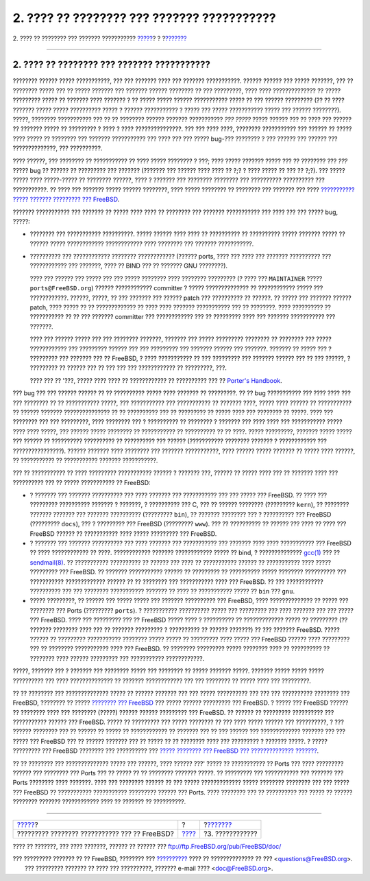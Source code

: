 ===========================================
2. ???? ?? ???????? ??? ??????? ???????????
===========================================

.. raw:: html

   <div class="navheader">

2. ???? ?? ???????? ??? ??????? ???????????
`????? <index.html>`__?
?
?\ `??????? <pr-prep.html>`__

--------------

.. raw:: html

   </div>

.. raw:: html

   <div class="section">

.. raw:: html

   <div class="titlepage" xmlns="">

.. raw:: html

   <div>

.. raw:: html

   <div>

2. ???? ?? ???????? ??? ??????? ???????????
-------------------------------------------

.. raw:: html

   </div>

.. raw:: html

   </div>

.. raw:: html

   </div>

???????? ?????? ????? ???????????, ??? ??? ??????? ???? ??? ???????
???????????. ?????? ?????? ??? ????? ???????, ??? ?? ???????? ????? ???
?? ????? ??????? ??? ??????? ?????? ???????? ?? ??? ?????????, ???? ????
?????????????? ?? ????? ????????? ????? ?? ??????? ???? ??????? ? ??
????? ????? ?????? ??????????? ????? ?? ??? ?????? ????????? (?? ?? ????
??????? ????? ????? ?????????? ????? ? ?????? ??????????? ? ????? ???
????? ??????????? ????? ??? ?????? ????????). ?????, ????????
??????????? ??? ?? ?? ???????? ?????? ??????? ??????????? *??? ?????*
????? ?????? ??? ?? ???? ??? ?????? ?? ??????? ????? ?? ????????? ? ????
? ???? ???????????????. ??? ??? ???? ????, ???????? ??????????? ???
?????? ?? ????? ???? ????? ?? ???????? ??? ??????? ??????????? ??? ????
??? ??? ????? bug-??? ???????? ? ??? ?????? ??? ?????? ???
??????????????, ??? ??????????.

???? ??????, ??? ???????? ?? ??????????? ?? ???? ????? ???????? ? ???;
???? ????? ??????? ????? ??? ?? ???????? ??? *???* ????? bug ?? ??????
?? ????????? ??? ??????? (??????? ??? ?????? ???? ???? ?? ?;? ? ????
????? ?? ??? ?? ?;?). ??? ????? ????? ???? ?????-????? ?? ????????
??????, ???? ? ??????? ??? ???????? ???????? ??? ?????????? ??????????
??? ???????????. ?? ???? ??? ??????? ????? ?????? ????????, ???? ?????
???????? ?? ???????? ??? ??????? ??? ???? `??????????? ????? ???????
????????? ???
FreeBSD <http://lists.FreeBSD.org/mailman/listinfo/freebsd-questions>`__.

??????? ??????????? ??? ??????? ?? ????? ???? ???? ?? ???????? ???
??????? ??????????? ??? ???? ??? ??? ????? bug, ?????:

.. raw:: html

   <div class="itemizedlist">

-  ???????? ??? ??????????? ??????????. ????? ?????? ???? ???? ??
   ?????????? ?? ?????????? ????? ??????? ????? ?? ?????? ?????
   ???????????? ???????????? ???? ???????? ??? ??????? ???????????.

-  ?????????? ??? ???????????? ???????? ???????????? (?????? ports, ????
   ??? ???? ??? ??????? ?????????? ??? ???????????? ??? ???????, ???? ??
   BIND ??? ?? ??????? GNU ????????).

   ???? ??? ?????? ??? ????? ??? ??? ????? ???????? ???? ????????
   ????????? (? ???? ??? ``MAINTAINER`` ????? ``ports@FreeBSD.org``)
   ?????? ???????????? committer ? ????? ?????????????? ?? ????????????
   ????? ??? ????????????. ??????, ?????, ?? ??? ??????? ??? ??????
   patch ??? ?????????? ?? ??????. ?? ????? ??? ??????? ?????? patch,
   ???? ????? ?? ?? ????????????? ?? ???? ???? ??????? ??????????? ???
   ?? ????????. ???? ?????????? ?? ??????????? ?? ?? ??? ???????
   committer ??? ???????????? ??? ?? ????????? ???? ??? ???????
   ??????????? ??? ???????.

   ???? ??? ?????? ????? ??? ??? ???????? ???????, ??????? ??? ?????
   ????????? ???????? ?? ???????? ??? ????? ???????????? ??? ?????????
   ?????? ??? ??? ????????? ??? ??????? ?????? ??? ???????. ??????? ??
   ????? ??? ? ????????? ??? ??????? ??? ?? FreeBSD, ? ???? ???????????
   ?? ??? ????????? ??? ??????? ?????? ??? ?? ??? ??????, ? ????????? ??
   ?????? ??? ?? ??? ??? ??? ???????????? ?? ?????????, ???.

   ???? ??? ?? '???, ????? ???? ???? ?? ???????????? ?? ?????????? ???
   ?? `Porter's
   Handbook <../../../../doc/el_GR.ISO8859-7/books/porters-handbook/port-upgrading.html>`__.

.. raw:: html

   </div>

??? bug ??? ??? ?????? ?????? ?? ?? ?????????? ????? ???? ??????? ??
?????????. ?? ?? bug ??????????? ??? ???? ???? ??? ??? ???????? ?? ??
??????????? ?????, ??? ??????????? ??? ??????????? ?? ??????? ????,
????? ???? ?????? ?? ??????????? ?? ?????? ??????? ??????????????? ?? ??
?????????? ??? ?? ????????? ?? ????? ???? ??? ???????? ?? ?????. ????
??? ???????? ??? ??? ?????????, ???? ???????? ??? ? ?????????? ??
???????? ? ??????? ??? ???? ???? ??? ??????????? ????? ???? ???? ?????,
??? ?????? ????? ???????? ?? ??????????? ?? ?????????? ?? ?? ????. ?????
?????????, ??????? ????? ????? ??? ?????? ?? ?????????? ?????????? ??
?????????? ??? ?????? (??????????? ???????? ??????? ? ???????????? ???
????????????????). ?????? ??????? ???? ???????? ??? ??????? ???????????,
???? ?????? ????? ??????? ?? ????? ???? ??????, ?? ??????????? ??
??????????? ??????? ???????????.

??? ?? ??????????? ?? ???? ????????? ??????????? ?????? ? ??????? ???,
?????? ?? ????? ???? ??? ?? ??????? ???? ??? ?????????? ??? ?? ?????
??????????? ?? FreeBSD:

.. raw:: html

   <div class="itemizedlist">

-  ? ??????? ??? ??????? ?????????? ??? ???? ??????? ??? ??????????? ???
   ??? ????? ??? FreeBSD. ?? ???? ??? ????????? ?????????? ??????? ?
   ???????, ? ?????????? ??? C, ??? ?? ?????? ???????? (?????????
   ``kern``), ?? ???????? ??????? ??????? ??? ??????? ??????????
   (????????? ``bin``), ?? ??????? ???????? ??? ? ?????????? ??? FreeBSD
   (????????? ``docs``), ??? ? ????????? ??? FreeBSD (?????????
   ``www``). ??? ?? ?????????? ?? ?????? ??? ???? ?? ???? ??? FreeBSD
   ?????? ?? ??????????? ???? ????? ????????? ??? FreeBSD.

-  ? ??????? ??? ??????? ?????????? ??? ???? ??????? ??? ??????????? ???
   ??????? ???? ???? ??????????? ??? FreeBSD ?? ???? ???????????? ??
   ????. ???????????? ??????? ???????????? ????? ?? bind, ?
   ??????????????
   `gcc(1) <http://www.FreeBSD.org/cgi/man.cgi?query=gcc&sektion=1>`__
   ??? ??
   `sendmail(8) <http://www.FreeBSD.org/cgi/man.cgi?query=sendmail&sektion=8>`__.
   ?? ??????????? ?????????? ?? ?????? ??? ???? ?? ??????????? ?????? ??
   ??????????? ???? ????? ????????? ??? FreeBSD. ?? ??????? ???????????
   ?????? ?? ????????? ?? ?????????? ????? ???????? ?????????? ???
   ??????????? ????????????? ?????? ?? ?? ???????? ??? ??????????? ????
   ??? FreeBSD. ?? ??? ???????????? ?????????? ??? ??? ????????
   ??????????? ??????? ?? ???? ?? ??????????? ????? ?? ``bin`` ???
   ``gnu``.

-  ????? ?????????, ?? ?????? ??? ????? ????? ??? ??????? ?????????? ???
   FreeBSD, ???? ?????????????? ?? ????? ??? ???????? ??? Ports
   (????????? ``ports``). ? ??????????? ?????????? ????? ??? ?????????
   ??? ???? ??????? ??? ??? ????? ??? FreeBSD. ???? ??? ????????? ??? ??
   FreeBSD ????? ???? ? ?????????? ?? ????????????? ????? ?? ?????????
   (?? ??????? ???????? ???? ??? ?? ??????? ????????? ? ?????????? ??
   ?????? ???????) ?? ??? ??????? FreeBSD. ????? ?????? ?? ?????????
   ??????????? ???????? ????? ????? ?? ????????? ???? ????? ??? FreeBSD
   ?????? ???? ????????? ??? ?? ???????? ??????????? ???? ??? FreeBSD.
   ?? ???????? ????????? ????? ???????? ???? ?? ?????????? ?? ????????
   ???? ?????? ????????? ??? ??????????? ????????????.

.. raw:: html

   </div>

?????, ??????? ??? ? ??????? ??? ???????? ????? ??? ???????? ?? ?????
??????? ?????. ??????? ????? ????? ????? ?????????? ??? ????
?????????????? ?? ??????? ???????????? ??? ??? ???????? ?? ????? ????
??? ?????????.

?? ?? ???????? ??? ?????????????? ????? ?? ?????? ??????? ??? ??? ?????
?????????? ??? ??? ??? ?????????? ???????? ??? FreeBSD, ???????? ??
????? `???????? ???
FreeBSD <../../../../doc/el_GR.ISO8859-7/books/faq/introduction.html#LATEST-VERSION>`__
??? ????? ?????? ????????? ??? FreeBSD. ? ????? ??? FreeBSD ?????? ??
???????? ???? ??? ???????? (?????) ?????? ?????? ????????? ??? FreeBSD.
?? ?????? ?? ????????? ?????????? ??? ??????????? ?????? ??? FreeBSD.
????? ?? ????????? ??? ????? ???????? ?? ??? ???? ????? ?????? ???
??????????, ? ??? ?????? ???????? ??? ?? ?????? ?? ????? ?? ????????????
?? ??????? ??? ?? ??? ?????? ??? ????????????? ??????? ??? ??? ????? ???
FreeBSD ??? ?? ?????? ??????? ??? ?? ????? ?? ?? ???????? ???? ???
????????? ? ??????? ?????. ? ????? ????????? ??? FreeBSD ???????? ???
?????????? ??? `????? ???????? ??? FreeBSD ??? ??????????????
??????? <http://www.freebsd.org/security/>`__.

?? ?? ???????? ??? ?????????????? ????? ??? ??????, ???? ?????? ???'
????? ?? ??????????? ?? Ports ??? ???? ????????? ?????? ??? ???????? ???
Ports ??? ?? ????? ?? ?? ???????? ??????? ?????. ?? ????????? ???
??????????? ??? ??????? ??? Ports ???????? ???? ???????. ???? ???
???????? ?????? ?? ??? ????? ????????????? ????? ???????? ???????? ???
??? ????? ??? FreeBSD ?? ??????????? ??????????? ????????? ?????? ???
Ports. ???? ???????? ??? ?? ?????????? ??? ????? ?? ?????? ????????
??????? ???????????? ???? ?? ??????? ?? ??????????.

.. raw:: html

   </div>

.. raw:: html

   <div class="navfooter">

--------------

+--------------------------------------------------+-------------------------+---------------------------------+
| `????? <index.html>`__?                          | ?                       | ?\ `??????? <pr-prep.html>`__   |
+--------------------------------------------------+-------------------------+---------------------------------+
| ????????? ???????? ??????????? ??? ?? FreeBSD?   | `???? <index.html>`__   | ?3. ????????????                |
+--------------------------------------------------+-------------------------+---------------------------------+

.. raw:: html

   </div>

???? ?? ???????, ??? ???? ???????, ?????? ?? ?????? ???
ftp://ftp.FreeBSD.org/pub/FreeBSD/doc/

| ??? ????????? ??????? ?? ?? FreeBSD, ???????? ???
  `?????????? <http://www.FreeBSD.org/docs.html>`__ ???? ??
  ?????????????? ?? ??? <questions@FreeBSD.org\ >.
|  ??? ????????? ??????? ?? ???? ??? ??????????, ??????? e-mail ????
  <doc@FreeBSD.org\ >.

